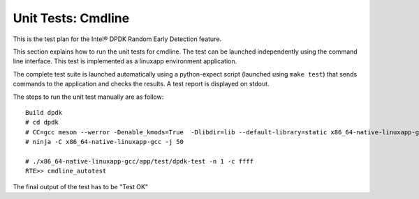 .. SPDX-License-Identifier: BSD-3-Clause
   Copyright(c) 2010-2017 Intel Corporation

===================
Unit Tests: Cmdline
===================
This is the test plan for the Intel® DPDK Random Early Detection feature.

This section explains how to run the unit tests for cmdline. The test can be launched
independently using the command line interface.
This test is implemented as a linuxapp environment application.

The complete test suite is launched automatically using a python-expect
script (launched using ``make test``) that sends commands to
the application and checks the results. A test report is displayed on
stdout.

The steps to run the unit test manually are as follow::

  Build dpdk
  # cd dpdk
  # CC=gcc meson --werror -Denable_kmods=True  -Dlibdir=lib --default-library=static x86_64-native-linuxapp-gcc
  # ninja -C x86_64-native-linuxapp-gcc -j 50

  # ./x86_64-native-linuxapp-gcc/app/test/dpdk-test -n 1 -c ffff
  RTE>> cmdline_autotest

The final output of the test has to be "Test OK"

